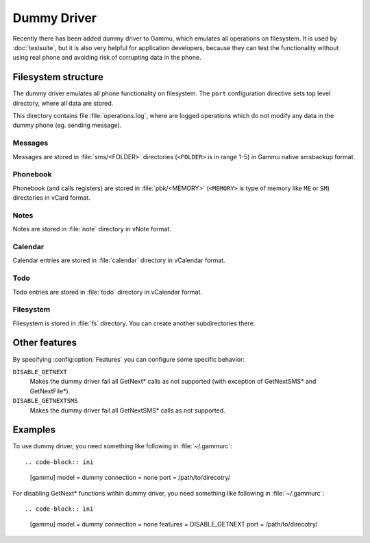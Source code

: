 Dummy Driver
============

Recently there has been added dummy driver to Gammu, which emulates all
operations on filesystem. It is used by :doc:`testsuite`, but it is also very
helpful for application developers, because they can test the functionality
without using real phone and avoiding risk of corrupting data in the phone.

Filesystem structure
--------------------

The dummy driver emulates all phone functionality on filesystem. The ``port``
configuration directive sets top level directory, where all data are stored.

This directory contains file :file:`operations.log`, where are logged
operations which do not modify any data in the dummy phone (eg. sending
message).

Messages
++++++++

Messages are stored in :file:`sms/<FOLDER>` directories (``<FOLDER>`` is in
range 1-5) in Gammu native smsbackup format.

Phonebook
+++++++++

Phonebook (and calls registers) are stored in :file:`pbk/<MEMORY>` (``<MEMORY>``
is type of memory like ``ME`` or ``SM``) directories in vCard format.

Notes
+++++

Notes are stored in :file:`note` directory in vNote format.

Calendar
++++++++

Calendar entries are stored in :file:`calendar` directory in vCalendar format.

Todo
++++

Todo entries are stored in :file:`todo` directory in vCalendar format.

Filesystem
++++++++++

Filesystem is stored in :file:`fs` directory. You can create another
subdirectories there.

Other features
--------------

By specifying :config:option:`Features` you can configure some specific behavior:

``DISABLE_GETNEXT``
    Makes the dummy driver fail all GetNext* calls as not supported (with
    exception of GetNextSMS* and GetNextFile*).
``DISABLE_GETNEXTSMS``
    Makes the dummy driver fail all GetNextSMS* calls as not supported.

Examples
--------

To use dummy driver, you need something like following in :file:`~/.gammurc`::

.. code-block:: ini

    [gammu]
    model = dummy
    connection = none
    port = /path/to/direcotry/

For disabling GetNext* functions within dummy driver, you need something like following in :file:`~/.gammurc`::

.. code-block:: ini

    [gammu]
    model = dummy
    connection = none
    features = DISABLE_GETNEXT
    port = /path/to/direcotry/
